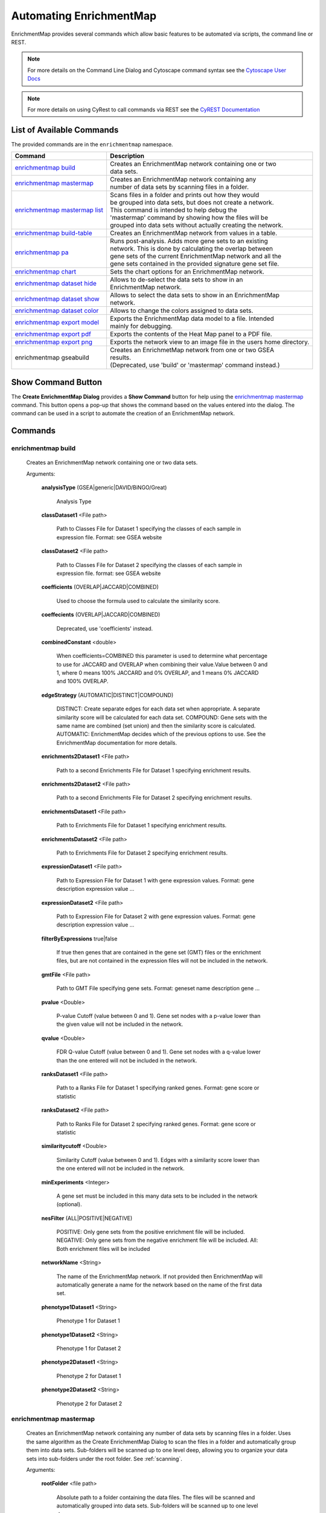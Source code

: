 Automating EnrichmentMap
========================

EnrichmentMap provides several commands which allow basic features to be automated
via scripts, the command line or REST.

.. note:: For more details on the Command Line Dialog and Cytoscape command syntax see the 
          `Cytoscape User Docs <http://manual.cytoscape.org/en/stable/Command_Tool.html>`_

.. note:: For more details on using CyRest to call commands via REST see the 
          `CyREST Documentation <https://github.com/cytoscape/cyREST/wiki/Introduction>`_


List of Available Commands
--------------------------

The provided commands are in the ``enrichmentmap`` namespace.

+---------------------------------+--------------------------------------------------------------------------+
| **Command**                     | | **Description**                                                        |
+---------------------------------+--------------------------------------------------------------------------+
| `enrichmentmap build`_          | | Creates an EnrichmentMap network containing one or two                 |
|                                 | | data sets.                                                             |
+---------------------------------+--------------------------------------------------------------------------+
| `enrichmentmap mastermap`_      | | Creates an EnrichmentMap network containing any                        |
|                                 | | number of data sets by scanning files in a folder.                     |
+---------------------------------+--------------------------------------------------------------------------+
| `enrichmentmap mastermap list`_ | | Scans files in a folder and prints out how they would                  |
|                                 | | be grouped into data sets, but does not create a network.              |
|                                 | | This command is intended to help debug the                             |
|                                 | | 'mastermap' command by showing how the files will be                   |
|                                 | | grouped into data sets without actually creating the network.          | 
+---------------------------------+--------------------------------------------------------------------------+
| `enrichmentmap build-table`_    | | Creates an EnrichmentMap network from values in a table.               |
+---------------------------------+--------------------------------------------------------------------------+
| `enrichmentmap pa`_             | | Runs post-analysis. Adds more gene sets to an existing                 |
|                                 | | network. This is done by calculating the overlap between               |
|                                 | | gene sets of the current EnrichmentMap network and all the             |
|                                 | | gene sets contained in the provided signature gene set file.           |
+---------------------------------+--------------------------------------------------------------------------+
| `enrichmentmap chart`_          | | Sets the chart options for an EnrichmentMap network.                   |
+---------------------------------+--------------------------------------------------------------------------+
| `enrichmentmap dataset hide`_   | | Allows to de-select the data sets to show in an                        |
|                                 | | EnrichmentMap network.                                                 |
+---------------------------------+--------------------------------------------------------------------------+
| `enrichmentmap dataset show`_   | | Allows to select the data sets to show in an EnrichmentMap             |
|                                 | | network.                                                               |
+---------------------------------+--------------------------------------------------------------------------+
| `enrichmentmap dataset color`_  | | Allows to change the colors assigned to data sets.                     |
+---------------------------------+--------------------------------------------------------------------------+
| `enrichmentmap export model`_   | | Exports the EnrichmentMap data model to a file. Intended               |
|                                 | | mainly for debugging.                                                  |
+---------------------------------+--------------------------------------------------------------------------+
| `enrichmentmap export pdf`_     | | Exports the contents of the Heat Map panel to a PDF file.              |
+---------------------------------+--------------------------------------------------------------------------+
| `enrichmentmap export png`_     | | Exports the network view to an image file in the users home directory. |
+---------------------------------+--------------------------------------------------------------------------+
| enrichmentmap gseabuild         | | Creates an EnrichmetMap network from one or two GSEA                   |
|                                 | | results.                                                               |
|                                 | | (Deprecated, use 'build' or 'mastermap' command instead.)              |
+---------------------------------+--------------------------------------------------------------------------+


Show Command Button
-------------------

The **Create EnrichmentMap Dialog** provides a **Show Command** button for help using the `enrichmentmap mastermap`_ command.
This button opens a pop-up that shows the command based on the values entered into the dialog.
The command can be used in a script to automate the creation of an EnrichmentMap network.

.. image:: images/automation/show_command_button.png
   :width: 75%


Commands
--------

enrichmentmap build
~~~~~~~~~~~~~~~~~~~

  Creates an EnrichmentMap network containing one or two data sets. 

  Arguments:

    **analysisType** (GSEA|generic|DAVID/BiNGO/Great)

      Analysis Type

    **classDataset1** <File path>

      Path to Classes File for Dataset 1 specifying the classes of each sample in expression file. Format: see GSEA website

    **classDataset2** <File path>

      Path to Classes File for Dataset 2 specifying the classes of each sample in expression file. format: see GSEA website

    **coefficients** (OVERLAP|JACCARD|COMBINED)

      Used to choose the formula used to calculate the similarity score.

    **coeffecients** (OVERLAP|JACCARD|COMBINED)

      Deprecated, use 'coefficients' instead.

    **combinedConstant** <double>

      When coefficients=COMBINED this parameter is used to determine what percentage to use for JACCARD and OVERLAP when 
      combining their value.Value between 0 and 1, where 0 means 100% JACCARD and 0% OVERLAP, and 1 means 0% JACCARD and 
      100% OVERLAP.

    **edgeStrategy** (AUTOMATIC|DISTINCT|COMPOUND)

      DISTINCT: Create separate edges for each data set when appropriate. A separate similarity score will be calculated 
      for each data set. COMPOUND: Gene sets with the same name are combined (set union) and then the similarity score is 
      calculated. AUTOMATIC: EnrichmentMap decides which of the previous options to use. See the EnrichmentMap documentation 
      for more details.

    **enrichments2Dataset1** <File path>

      Path to a second Enrichments File for Dataset 1 specifying enrichment results.

    **enrichments2Dataset2** <File path>

      Path to a second Enrichments File for Dataset 2 specifying enrichment results.

    **enrichmentsDataset1** <File path>

      Path to Enrichments File for Dataset 1 specifying enrichment results.

    **enrichmentsDataset2** <File path>

      Path to Enrichments File for Dataset 2 specifying enrichment results.

    **expressionDataset1** <File path>

      Path to Expression File for Dataset 1 with gene expression values. Format: gene   description   expression value   ...

    **expressionDataset2** <File path>

      Path to Expression File for Dataset 2 with gene expression values. Format: gene   description   expression value   ...

    **filterByExpressions** true|false

      If true then genes that are contained in the gene set (GMT) files or the enrichment files, but are not 
      contained in the expression files will not be included in the network.

    **gmtFile** <File path>

      Path to GMT File specifying gene sets. Format: geneset name   description   gene ...

    **pvalue** <Double>

      P-value Cutoff (value between 0 and 1). Gene set nodes with a p-value lower than the given value will 
      not be included in the network.

    **qvalue** <Double>

      FDR Q-value Cutoff (value between 0 and 1). Gene set nodes with a q-value lower than the one entered 
      will not be included in the network.

    **ranksDataset1** <File path>

      Path to a Ranks File for Dataset 1 specifying ranked genes. Format: gene   score or statistic

    **ranksDataset2** <File path>

      Path to Ranks File for Dataset 2 specifying ranked genes. Format: gene   score or statistic

    **similaritycutoff** <Double>

      Similarity Cutoff (value between 0 and 1). Edges with a similarity score lower than the one entered 
      will not be included in the network.

    **minExperiments** <Integer>

      A gene set must be included in this many data sets to be included in the network (optional).

    **nesFilter** (ALL|POSITIVE|NEGATIVE)

      POSITIVE: Only gene sets from the positive enrichment file will be included. NEGATIVE: Only gene sets 
      from the negative enrichment file will be included. All: Both enrichment files will be included

    **networkName** <String>

      The name of the EnrichmentMap network. If not provided then EnrichmentMap will automatically generate a 
      name for the network based on the name of the first data set.

    **phenotype1Dataset1** <String>

      Phenotype 1 for Dataset 1

    **phenotype1Dataset2** <String>

      Phenotype 1 for Dataset 2

    **phenotype2Dataset1** <String>

      Phenotype 2 for Dataset 1

    **phenotype2Dataset2** <String>

      Phenotype 2 for Dataset 2




enrichmentmap mastermap
~~~~~~~~~~~~~~~~~~~~~~~

  Creates an EnrichmentMap network containing any number of data sets by scanning files in a folder. 
  Uses the same algorithm as the Create EnrichmentMap Dialog to scan the files in a folder and automatically 
  group them into data sets. Sub-folders will be scanned up to one level deep, allowing you to organize 
  your data sets into sub-folders under the root folder. See :ref:`scanning`.

  Arguments:

    **rootFolder** <file path>

      Absolute path to a folder containing the data files. The files will be scanned and automatically 
      grouped into data sets. Sub-folders will be scanned up to one level deep.

    **pattern** <string>

      A glob-style path filter. Sub-folders inside the root folder that do not match the pattern 
      will be ignored. For more details on syntax see 
      `docs for Java glob syntax <https://docs.oracle.com/javase/8/docs/api/java/nio/file/FileSystem.html#getPathMatcher-java.lang.String->`_

    **pvalue** <double>

      P-value Cutoff (value between 0 and 1). Gene set nodes with a p-value lower than the given 
      value will not be included in the network.

    **qvalue** <double>

      FDR Q-value Cutoff (value between 0 and 1). Gene set nodes with a q-value lower than the one 
      entered will not be included in the network.

    **similaritycutoff** <double>

      Similarity Cutoff (value between 0 and 1). Edges with a similarity score lower than the one entered 
      will not be included in the network.

    **coefficients** (OVERLAP|JACCARD|COMBINED)

      Used to choose the formula used to calculate the similarity score. Default is OVERLAP.

    **combinedConstant** <double>

      When coefficients=COMBINED this parameter is used to determine what percentage to use for JACCARD 
      and OVERLAP when combining their value. Value between 0 and 1, where 0 means 100% JACCARD and 0% 
      OVERLAP, and 1 means 0% JACCARD and 100% OVERLAP.

    **commonExpressionFile** <file path>

      Absolute path to an expression file that will be used for every data set. Overrides other expression files.

    **commonGMTFile** <file path>

      Absolute path to a GMT file that will be used for every data set. Overrides other GMT files.

    **edgeStrategy** (AUTOMATIC|DISTINCT|COMPOUND)

      DISTINCT: Create separate edges for each data set when appropriate. A separate similarity score 
      will be calculated for each data set. COMPOUND: Gene sets with the same name are combined (set union) 
      and then the similarity score is calculated. AUTOMATIC: EnrichmentMap decides which of the previous 
      options to use. Default is AUTOMATIC.

    **filterByExpressions** true|false

      If true then genes that are contained in the gene set (GMT) files or the enrichment files, but are 
      not contained in the expression files will not be included in the network.

    **minExperiments** <integer>

      A gene set must be included in this many data sets to be included in the network (optional).

    **nesFilter** (ALL|POSITIVE|NEGATIVE)

      POSITIVE: Only gene sets from the positive enrichment file will be included. 
      NEGATIVE: Only gene sets from the negative enrichment file will be included. 
      All: Both enrichment files will be included. Default is ALL.

    **networkName** <string>

      The name of the EnrichmentMap network. If not provided then EnrichmentMap will automatically 
      generate a name for the network based on the name of the first data set.



enrichmentmap mastermap list
~~~~~~~~~~~~~~~~~~~~~~~~~~~~

  Scans files in a folder and prints out how they would be grouped into data sets, but does not create a network.
  This command is intended to help debug the 'mastermap' command by showing how the files will be
  grouped into data sets without actually creating the network.       
  See :ref:`scanning`.

  Arguments:

    **rootFolder** <file path>

      Absolute path to a folder containing the data files. The files will be scanned and automatically 
      grouped into data sets. Sub-folders will be scanned up to one level deep.

    **pattern** <string>

      A glob-style path filter. Sub-folders inside the root folder that do not match the pattern 
      will be ignored. For more details on syntax see 
      `docs for Java glob syntax <https://docs.oracle.com/javase/8/docs/api/java/nio/file/FileSystem.html#getPathMatcher-java.lang.String->`_



enrichmentmap build-table
~~~~~~~~~~~~~~~~~~~~~~~~~

  Creates an EnrichmentMap network from values in a table. Intended mainly for other Apps to programatically 
  create an EnrichmentMap network.

  Arguments:

    **table** <String>

      Name of the table to import from.
      If the prefix ```SUID:``` is used, the table corresponding the SUID will be returned. 
      Example: "galFiltered.sif default node"

    **genesColumn** <String>

      Name of column that contains the list of genes.

    **nameColumn** <String>

      Name of column that contains the names of the gene sets.

    **pvalueColumn** <String>

      Name of column that contains p values.

    **descriptionColumn** <String>

      Name of column that contains the gene set description (optional).

    **coefficients** (OVERLAP|JACCARD|COMBINED)

      Used to choose the formula used to calculate the similarity score.

    **combinedConstant** <double>

      When coefficients=COMBINED this parameter is used to determine what percentage to use for 
      JACCARD and OVERLAP when combining their value.Value between 0 and 1, where 0 means 100% JACCARD 
      and 0% OVERLAP, and 1 means 0% JACCARD and 100% OVERLAP.

    **edgeStrategy** (AUTOMATIC|DISTINCT|COMPOUND)

      DISTINCT: Create separate edges for each data set when appropriate. A separate similarity score 
      will be calculated for each data set. COMPOUND: Gene sets with the same name are combined (set union) 
      and then the similarity score is calculated. AUTOMATIC: EnrichmentMap decides which of the previous 
      options to use. See the EnrichmentMap documentation for more details.

    **filterByExpressions** true|false

      If true then genes that are contained in the gene set (GMT) files or the enrichment files, 
      but are not contained in the expression files will not be included in the network.

    **minExperiments** <Integer>

      A gene set must be included in this many data sets to be included in the network (optional).

    **nesFilter** (ALL|POSITIVE|NEGATIVE)

      POSITIVE: Only gene sets from the positive enrichment file will be included. NEGATIVE: Only 
      gene sets from the negative enrichment file will be included. All: Both enrichment files will be included

    **pvalue** <Double>

      P-value Cutoff (value between 0 and 1). Gene set nodes with a p-value lower than the given 
      value will not be included in the network.

    **qvalue** <Double>

      FDR Q-value Cutoff (value between 0 and 1). Gene set nodes with a q-value lower than the one 
      entered will not be included in the network.

    **similaritycutoff** <Double>

      Similarity Cutoff (value between 0 and 1). Edges with a similarity score lower than the one 
      entered will not be included in the network.

    **networkName** <String>

      The name of the EnrichmentMap network. If not provided then EnrichmentMap will automatically 
      generate a name for the network based on the name of the first data set.



enrichmentmap pa
~~~~~~~~~~~~~~~~

  Runs post-analysis. Adds more gene sets to an existing network. This is done by calculating the overlap between
  gene sets of the current EnrichmentMap network and all the gene sets contained in the provided signature gene set file.

  Arguments:

    **network**   current|[column:value|network name]:

      The EnrichmentMap network.

    **dataSetName** <String>

      Name of existing data set to run PA against, or "ALL" to run in batch mode against all data sets.

    **cutoff** <double>

      Edges with a similarity score lower than the one entered will not be included in the network.

    **filterType** (NO_FILTER|HYPERGEOM|MANN_WHIT_TWO_SIDED|MANN_WHIT_GREATER| MANN_WHIT_LESS|NUMBER|PERCENT|SPECIFIC)

      Type of statistical test to use for edge weight. Please see the EnrichmentMap documentation for more details.

    **gmtFile** <File path>

      Absolute path to GMT file containing gene sets to add to the network.

    **hypergeomUniverseType** (GMT|EXPRESSION_SET|INTERSECTION|USER_DEFINED)

      When 'filterType' is HYPERGEOM allows to choose how the value for N is calculated.

    **userDefinedUniverseSize** <int>

      When 'hypergeomUniverseType' is USER_DEFINED, sets the value for N.

    **mannWhitRanks** <MannWhitRanks>

      When using Mann-Whitney allows to specify which rank file to use with each dataset. 
      Example usage "DataSetName1:RankFile1,DataSetName2:RankFile2"

    **name** <String>

      Name of the signature data set that will be created.

    
enrichmentmap chart
~~~~~~~~~~~~~~~~~~~

  Sets the chart options for an EnrichmentMap network. This command is basically the same as setting 
  the chart options in the main EnrichmentMap panel.

  Arguments:

    **colors** (RD_BU_9|RD_BU_3|BR_BG_3|PI_YG_3|PU_OR_3|RD_YL_BU_3)

      Sets the chart colors.

    **data** (NES_VALUE|P_VALUE|FDR_VALUE|PHENOTYPES|DATA_SET|EXPRESSION_DATA|NONE)

      Sets the chart data to show.

    **network** current|[column:value|network name]

    **showChartLabels** true|false

    **type** (RADIAL_HEAT_MAP|HEAT_STRIPS|HEAT_MAP)

      Sets the chart type.


enrichmentmap dataset hide
~~~~~~~~~~~~~~~~~~~~~~~~~~

  Allows to de-select the data sets to show in an EnrichmentMap network. This command is basically 
  the same as clicking the checkboxes next to the data sets in the main EnrichmentMap panel.

  Arguments:

    **datasets** <String>

      Comma separated list of dataset names or indexes, for example 'dataset1,dataset2,3'. The list may 
      also contain positive integers that indicate the index of the dataset in the enrichment map. 
      Alternately use 'ALL' to indicate all data sets.

    **network** current|[column:value|network name]


enrichmentmap dataset show
~~~~~~~~~~~~~~~~~~~~~~~~~~

  Allows to select the data sets to show in an EnrichmentMap network. 
  This command is basically the same as clicking the checkboxes next to the data sets in the main EnrichmentMap panel.

  Arguments:

    **datasets** <String>

      Comma separated list of dataset names or indexes, for example 'dataset1,dataset2,3'. The list may 
      also contain positive integers that indicate the index of the dataset in the enrichment map. 
      Alternately use 'ALL' to indicate all data sets.

    **network** current|[column:value|network name]


enrichmentmap dataset color
~~~~~~~~~~~~~~~~~~~~~~~~~~~

  Allows to change the colors assigned to data sets

  Arguments:

    **datasets** <String>

      Comma separated list of key=value pairs where the key is the name or index of a data set, 
      and the value is an HTML hex color code. 

      Example: "DataSet1=#224433,DataSet2=#887766"

    **network** current|[column:value|network name]


enrichmentmap export model 
~~~~~~~~~~~~~~~~~~~~~~~~~~

  Exports the EnrichmentMap data model to a file. Intended mainly for debugging.

  Arguments:

    **file** <File>

      File used as destination for model JSON. Will be overwritten if it already exists.

    **network** current|[column:value|network name]


enrichmentmap export pdf
~~~~~~~~~~~~~~~~~~~~~~~~

  Exports the contents of the Heat Map panel to a PDF file.    

  Arguments:

    **file** <File>

      Absolute path to the PDF file to be exported. Will be overwritten if it already exists.

    **compress** (NONE|CLASS_MEDIAN|CLASS_MIN|CLASS_MAX| DATASET_MEDIAN|DATASET_MIN|DATASET_MAX)

    **network** current|[column:value|network name]

    **openViewer** true|false

      If true attempts to open a system PDF viewer on the exported file, does not work in headless mode.

    **operator** (union|intersection)

    **selectedOnly** true|false

      true (default) for only selected nodes and edges, false for all nodes and edges

    **showValues** true|false

    **transform** (AS_IS|ROW_NORMALIZE|LOG_TRANSFORM)



enrichmentmap export png
~~~~~~~~~~~~~~~~~~~~~~~~

  Exports the network view to an image file in the users home directory.



Additional Command Documentation
--------------------------------

CyREST App
~~~~~~~~~~

The CyREST App is required to call commands via REST. CyREST is installed by default, but it is updated
often. If you have any issues you may want to make sure the latest version is installed:

1. App Manager

   Open the **App Manager** dialog from the main menu at **Apps > App Manager**.
   Then go to the **Check For Updates** tab. If there is a newer version available it will be listed.

2. App Store

   CyRest can also be installed or updated from the 
   `App Store Website <http://apps.cytoscape.org/apps/cyrest>`_


Swagger Documentation
~~~~~~~~~~~~~~~~~~~~~

On-line documentation for EnrichmentMap commands can be accessed from
the main menu at **Help > Automation > CyREST Command API**. This will open a web
browser with documentation for all the commands that are available through CyREST.
Navigate to the **enrichmentmap** entry and expand it for detailed documentation
on each command.

.. image:: images/automation/swagger2.png

.. note:: For more details on using CyRest see the 
          `CyREST Documentation <https://github.com/cytoscape/cyREST/wiki/Introduction>`_


Command Line Dialog Documentation
~~~~~~~~~~~~~~~~~~~~~~~~~~~~~~~~~

Open the Command Dialog from the main menu at **Tools > Command Line Dialog**.

Type ``help enrichmentmap`` to list the available commands provided by EnrichmentMap.
To get help on a particular command type, for example the ``build`` command, 
type ``help enrichmentmap build``.

.. image:: images/automation/command_dialog.png
   :width: 500px

.. note:: For more details on the Command Line Dialog see the 
          `Cytoscape User Docs <http://manual.cytoscape.org/en/stable/Command_Tool.html>`_



